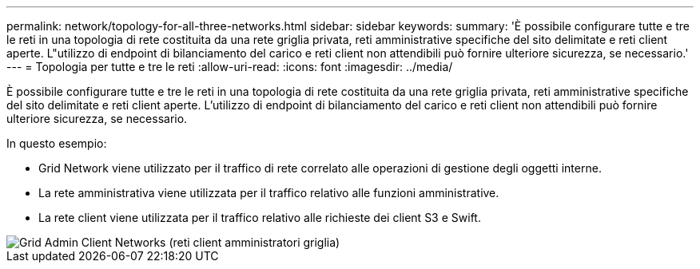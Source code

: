 ---
permalink: network/topology-for-all-three-networks.html 
sidebar: sidebar 
keywords:  
summary: 'È possibile configurare tutte e tre le reti in una topologia di rete costituita da una rete griglia privata, reti amministrative specifiche del sito delimitate e reti client aperte. L"utilizzo di endpoint di bilanciamento del carico e reti client non attendibili può fornire ulteriore sicurezza, se necessario.' 
---
= Topologia per tutte e tre le reti
:allow-uri-read: 
:icons: font
:imagesdir: ../media/


[role="lead"]
È possibile configurare tutte e tre le reti in una topologia di rete costituita da una rete griglia privata, reti amministrative specifiche del sito delimitate e reti client aperte. L'utilizzo di endpoint di bilanciamento del carico e reti client non attendibili può fornire ulteriore sicurezza, se necessario.

In questo esempio:

* Grid Network viene utilizzato per il traffico di rete correlato alle operazioni di gestione degli oggetti interne.
* La rete amministrativa viene utilizzata per il traffico relativo alle funzioni amministrative.
* La rete client viene utilizzata per il traffico relativo alle richieste dei client S3 e Swift.


image::../media/grid_admin_client_networks.png[Grid Admin Client Networks (reti client amministratori griglia)]
